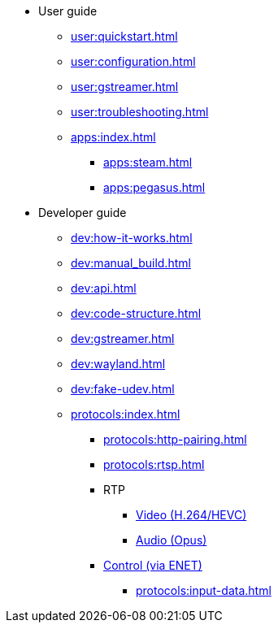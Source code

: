 * User guide
** xref:user:quickstart.adoc[]
** xref:user:configuration.adoc[]
** xref:user:gstreamer.adoc[]
** xref:user:troubleshooting.adoc[]

** xref:apps:index.adoc[]
*** xref:apps:steam.adoc[]
*** xref:apps:pegasus.adoc[]

* Developer guide
** xref:dev:how-it-works.adoc[]
** xref:dev:manual_build.adoc[]
** xref:dev:api.adoc[]
** xref:dev:code-structure.adoc[]
** xref:dev:gstreamer.adoc[]
** xref:dev:wayland.adoc[]
** xref:dev:fake-udev.adoc[]

** xref:protocols:index.adoc[]
*** xref:protocols:http-pairing.adoc[]

*** xref:protocols:rtsp.adoc[]

*** RTP
**** xref:protocols:rtp-video.adoc[Video (H.264/HEVC)]
**** xref:protocols:rtp-opus.adoc[Audio (Opus)]

*** xref:protocols:control-specs.adoc[Control (via ENET)]
**** xref:protocols:input-data.adoc[]
